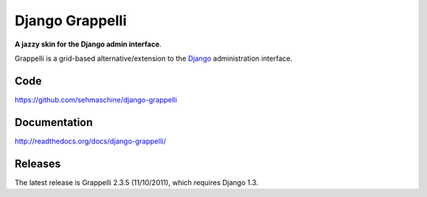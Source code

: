 Django Grappelli
================

**A jazzy skin for the Django admin interface**.

Grappelli is a grid-based alternative/extension to the `Django <http://www.djangoproject.com>`_ administration interface.

Code
----

https://github.com/sehmaschine/django-grappelli

Documentation
-------------

http://readthedocs.org/docs/django-grappelli/

Releases
--------

The latest release is Grappelli 2.3.5 (11/10/2011), which requires Django 1.3.